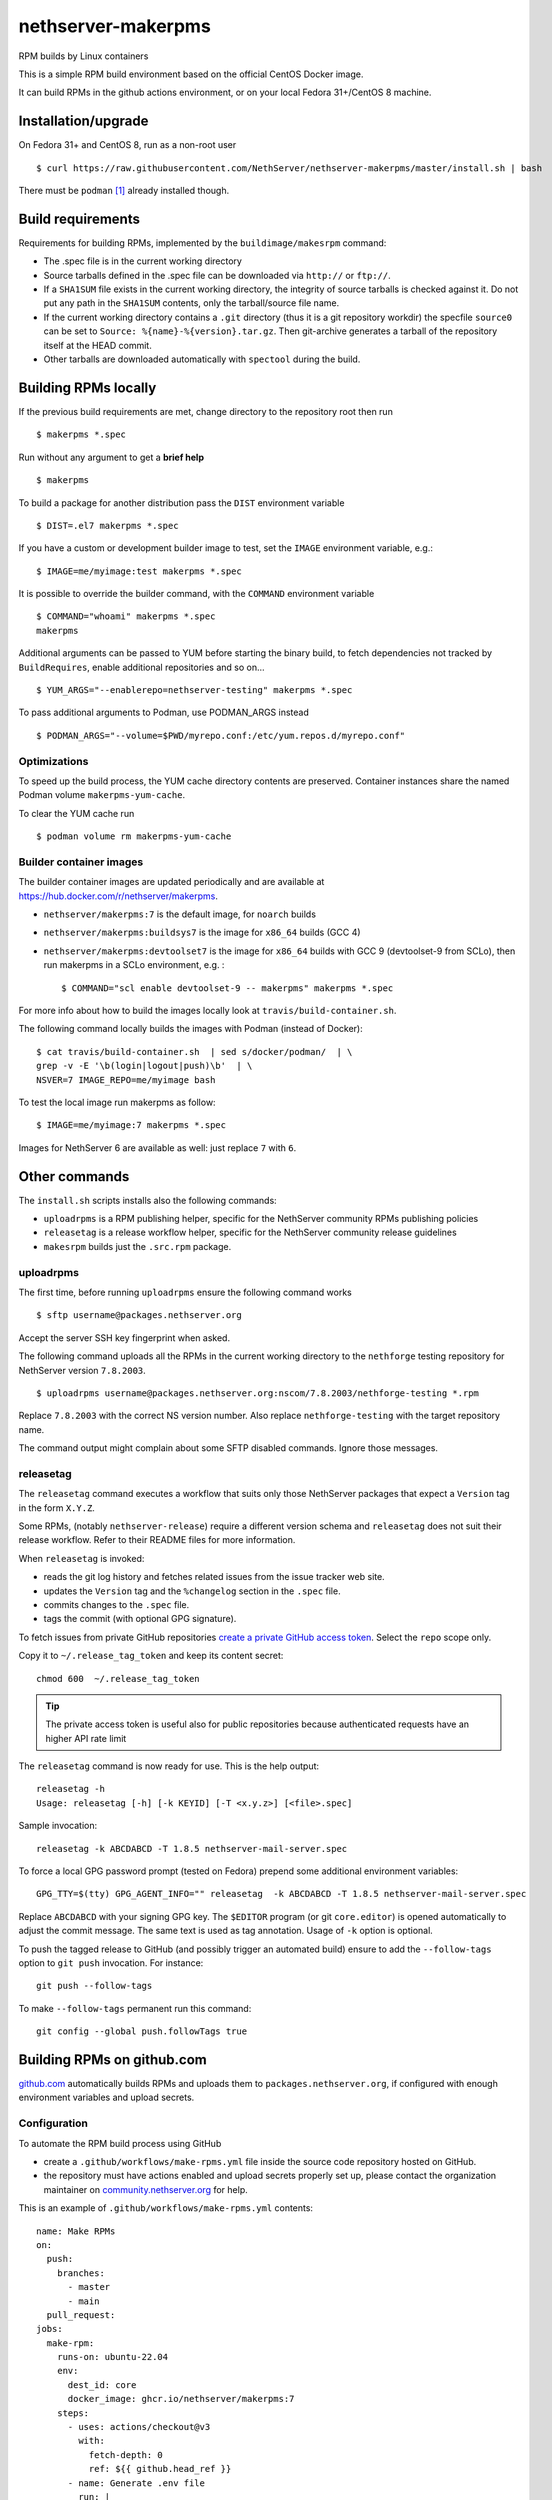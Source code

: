.. _nethserver-makerpms-module:

nethserver-makerpms
===================

RPM builds by Linux containers

.. |Build| image:: https://github.com/NethServer/nethserver-makerpms/actions/workflows/build-container.yml/badge.svg
    :target: https://github.com/NethServer/nethserver-makerpms/actions


This is a simple RPM build environment based on the official CentOS Docker image.

It can build RPMs in the github actions environment, or on your local
Fedora 31+/CentOS 8 machine.

Installation/upgrade
--------------------

On Fedora 31+ and CentOS 8, run as a non-root user ::

  $ curl https://raw.githubusercontent.com/NethServer/nethserver-makerpms/master/install.sh | bash

There must be ``podman`` [#Podman]_ already installed though.

Build requirements
------------------

Requirements for building RPMs, implemented by the ``buildimage/makesrpm`` command:

- The .spec file is in the current working directory

- Source tarballs defined in the .spec file can be downloaded via ``http://`` or ``ftp://``.

- If a ``SHA1SUM`` file exists in the current working directory, the integrity of
  source tarballs is checked against it. Do not put any path in the ``SHA1SUM`` contents,
  only the tarball/source file name.

- If the current working directory contains a ``.git`` directory (thus it is a git repository workdir)
  the specfile ``source0`` can be set to ``Source: %{name}-%{version}.tar.gz``. Then git-archive
  generates a tarball of the repository itself at the HEAD commit.

- Other tarballs are downloaded automatically with ``spectool`` during the build.


Building RPMs locally
---------------------

If the previous build requirements are met, change directory to the repository root then run ::

  $ makerpms *.spec

Run without any argument to get a **brief help** ::

  $ makerpms

To build a package for another distribution pass the ``DIST`` environment variable ::

  $ DIST=.el7 makerpms *.spec

If you have a custom or development builder image to test, set the ``IMAGE`` environment variable, e.g.: ::

  $ IMAGE=me/myimage:test makerpms *.spec

It is possible to override the builder command, with the ``COMMAND`` environment variable ::

  $ COMMAND="whoami" makerpms *.spec
  makerpms

Additional arguments can be passed to YUM before starting the binary build, to fetch dependencies
not tracked by ``BuildRequires``, enable additional repositories and so on... ::

  $ YUM_ARGS="--enablerepo=nethserver-testing" makerpms *.spec

To pass additional arguments to Podman, use PODMAN_ARGS instead ::

  $ PODMAN_ARGS="--volume=$PWD/myrepo.conf:/etc/yum.repos.d/myrepo.conf"


Optimizations
^^^^^^^^^^^^^

To speed up the build process, the YUM cache directory contents are preserved.
Container instances share the named Podman volume ``makerpms-yum-cache``.

To clear the YUM cache run ::

  $ podman volume rm makerpms-yum-cache


Builder container images
^^^^^^^^^^^^^^^^^^^^^^^^

The builder container images are updated periodically and are available at
https://hub.docker.com/r/nethserver/makerpms.

* ``nethserver/makerpms:7`` is the default image, for ``noarch`` builds
* ``nethserver/makerpms:buildsys7`` is the image for ``x86_64`` builds (GCC 4)
* ``nethserver/makerpms:devtoolset7`` is the image for ``x86_64`` builds
  with GCC 9 (devtoolset-9 from SCLo), then run makerpms in a SCLo environment, e.g. : ::

    $ COMMAND="scl enable devtoolset-9 -- makerpms" makerpms *.spec

For more info about how to build the images locally look at ``travis/build-container.sh``.

The following command locally builds the images with Podman (instead of Docker): ::

  $ cat travis/build-container.sh  | sed s/docker/podman/  | \
  grep -v -E '\b(login|logout|push)\b'  | \
  NSVER=7 IMAGE_REPO=me/myimage bash

To test the local image run makerpms as follow: ::

  $ IMAGE=me/myimage:7 makerpms *.spec

Images for NethServer 6 are available as well: just replace ``7`` with ``6``.


Other commands
--------------

The ``install.sh`` scripts installs also the following commands:

* ``uploadrpms`` is a RPM publishing helper, specific for the NethServer community RPMs publishing policies
* ``releasetag`` is a release workflow helper, specific for the NethServer community release guidelines
* ``makesrpm`` builds just the ``.src.rpm`` package.

.. _uploadrpms-section:

uploadrpms
^^^^^^^^^^

The first time, before running ``uploadrpms`` ensure the following command works ::

  $ sftp username@packages.nethserver.org

Accept the server SSH key fingerprint when asked.

The following command uploads all the RPMs in the current working directory to the ``nethforge`` testing
repository for NethServer version ``7.8.2003``. ::

  $ uploadrpms username@packages.nethserver.org:nscom/7.8.2003/nethforge-testing *.rpm

Replace ``7.8.2003`` with the correct NS version number. Also replace ``nethforge-testing``
with the target repository name.

The command output might complain about some SFTP disabled commands. Ignore those messages.

.. _releasetag-section:

releasetag
^^^^^^^^^^

The ``releasetag`` command executes a workflow that suits only those
NethServer packages that expect a ``Version`` tag in the form ``X.Y.Z``.

Some RPMs, (notably ``nethserver-release``) require a different version schema
and ``releasetag`` does not suit their release workflow. Refer to their README
files for more information.

When ``releasetag`` is invoked:

* reads the git log history and fetches related issues from the issue
  tracker web site.
* updates the ``Version`` tag and the ``%changelog`` section in the ``.spec`` file.
* commits changes to the ``.spec`` file.
* tags the commit (with optional GPG signature).

To fetch issues from private GitHub repositories
`create a private GitHub access token <https://github.com/settings/tokens/new>`_.
Select the ``repo`` scope only.

Copy it to ``~/.release_tag_token`` and keep its content secret: ::

  chmod 600  ~/.release_tag_token

.. tip::

    The private access token is useful also for public repositories
    because authenticated requests have an higher API rate limit


The ``releasetag`` command is now ready for use. This is the help output::

  releasetag -h
  Usage: releasetag [-h] [-k KEYID] [-T <x.y.z>] [<file>.spec]

Sample invocation: ::

  releasetag -k ABCDABCD -T 1.8.5 nethserver-mail-server.spec

To force a local GPG password prompt (tested on Fedora) prepend some additional
environment variables::

  GPG_TTY=$(tty) GPG_AGENT_INFO="" releasetag  -k ABCDABCD -T 1.8.5 nethserver-mail-server.spec

Replace ``ABCDABCD`` with your signing GPG key. The ``$EDITOR``
program (or git ``core.editor``) is opened automatically to adjust the
commit message. The same text is used as tag annotation.
Usage of ``-k`` option is optional.

To push the tagged release to GitHub (and possibly trigger an automated build)
ensure to add the ``--follow-tags`` option to ``git push`` invocation. For
instance: ::

  git push --follow-tags

To make ``--follow-tags`` permanent run this command: ::

  git config --global push.followTags true



Building RPMs on github.com
------------------------------

`github.com <https://github.com/features/actions>`_ automatically builds RPMs and uploads
them to ``packages.nethserver.org``, if configured with enough environment variables
and upload secrets.

Configuration
^^^^^^^^^^^^^

To automate the RPM build process using GitHub

* create a ``.github/workflows/make-rpms.yml`` file inside the source code repository hosted on
  GitHub.

* the repository must have actions enabled and upload secrets properly set up, please contact the organization maintainer on `community.nethserver.org <https://community.nethserver.org>`_ for help.

This is an example of ``.github/workflows/make-rpms.yml`` contents: ::

  name: Make RPMs
  on:
    push:
      branches:
        - master
        - main
    pull_request:
  jobs:
    make-rpm:
      runs-on: ubuntu-22.04
      env:
        dest_id: core
        docker_image: ghcr.io/nethserver/makerpms:7
      steps:
        - uses: actions/checkout@v3
          with:
            fetch-depth: 0
            ref: ${{ github.head_ref }}
        - name: Generate .env file
          run: |
            cat > .env <<EOF
              DEST_ID=${{ env.dest_id }}
              NSVER=7
              DOCKER_IMAGE=${{ env.docker_image }}
              GITHUB_ACTIONS=1
              GITHUB_HEAD_REF=${{ github.head_ref }}
              GITHUB_REF=${{ github.ref }}
              GITHUB_REPOSITORY=${{ github.repository }}
              GITHUB_RUN_ID=${{ github.run_id }}
              ENDPOINTS_PACK=${{ secrets.endpoints_pack }}
              SECRET=${{ secrets.secret }}
              SECRET_URL=${{ secrets.secret_url }}
              AUTOBUILD_SECRET=${{ secrets.autobuild_secret }}
              AUTOBUILD_SECRET_URL=${{ secrets.autobuild_secret_url }}
            EOF
        - name: Run prep-sources if present.
          run: if test -f "prep-sources"; then ./prep-sources; fi
        - name: Build RPM and publish
          run: |
            echo "Starting build..."
            docker run --name makerpms \
              --env-file .env \
              --hostname $GITHUB_RUN_ID-$GITHUB_RUN_NUMBER.nethserver.org \
              --volume $PWD:/srv/makerpms/src:ro \
              ${{ env.docker_image }} \
              makerpms-github -s *.spec
            echo "Build succesful."
            if [[ "${{ secrets.endpoints_pack }}" && "${{ secrets.secret }}" ]]; then
              echo "Publish configuration exists, pushing package to repo."
              docker commit makerpms nethserver/build
              docker run \
                --env-file .env \
                nethserver/build \
                uploadrpms-github
              echo "Publish complete."
            fi
            rm .env

Usage
^^^^^

GitHub Actions builds are triggered automatically when:

* one or more commits are pushed to the `master` or `main` branch of the NethServer repository, as
  stated in the ``.github/workflows/make-rpms.yml`` file inside the ``on.push.branches`` key

* A *pull request* is opened from a NethServer repository fork or it is updated
  by submitting new commits

After a successful build, (if secrets are available) the RPM is uploaded to ``packages.nethserver.org``,
according to the ``DEST_ID`` variable value. Supported values are ``core`` for
NethServer core packages, and ``forge`` for NethForge packages.

Pull requests are commented automatically by ``nethbot``
[#NethBot]_ with the links to available RPMs.

Also issues are commented by ``nethbot`` if the following rules are respected in git commit messages:

1. The issue reference (e.g. ``NethServer/dev#1234``) is present in the merge
   commit of pull requests

2. The issue reference is added to standalone commits (should be rarely used)


The build environment supports the following variables:

- ``DOCKER_IMAGE``
- ``DEST_ID``

DOCKER_IMAGE
~~~~~~~~~~~~

The Docker build image can contain different RPMs depending on the tag:

- ``latest`` (or ``7``) contains only dependencies to build ``nethserver-*`` RPMS, like ``nethserver-base``.
  It actually installs only nethserver-devtools and a basic RPM build environment without gcc compiler.

- ``buildsys7`` is based on the previous environment. It also pulls in the dependencies for arch-dependant packages (like ``asterisk13`` or ``ns-samba``).
  It actually installs the ``buildsys-build`` package group, which provides the ``gcc`` compiler (version 4) among other packages.

- ``devtoolset7``: it extends the *buildsys7* with the devtoolset-9 SCLo packages set. It is possible to
  compile with gcc version 9, by prefixing the container entry point in the following way: ::

    docker run -ti [OPTIONS] scl enable devtoolset-9 -- makerpms-travis package.spec

  For instance, see the `sofia-sip package <https://github.com/NethServer/sofia-sip>`_.

DEST_ID
~~~~~~~

If ``DEST_ID=core``:

* Builds triggered by pull requests are uploaded to the ``autobuild`` [#Autobuild]_ repository

* Builds triggered by commits pushed to master are uploaded to the ``testing``
  [#Testing]_ repository. If a git tag is on the last available commit,
  the upload destination is the ``updates`` repository.

If ``DEST_ID=forge``:

* Pull requests are uploaded to ``nethforge-autobuild``

* Branch builds are uploaded to ``nethforge-testing``, whilst tagged builds are uploaded to ``nethforge``

.. warning::

    In any case, **the git tag must begin with a digit
    and not containing any "-" minus symbol**.
    For instance the tag ``0.1.12`` is considered
    as a tagged build whilst ``v0.1.12-1`` is not




.. rubric:: References

.. [#Podman] Podman is a daemonless Linux container engine. https://podman.io/
.. [#Autobuild] Is a particular kind of repository in ``packages.nethserver.org`` that hosts the rpms builded automatically from github.com/features/actions. http://packages.nethserver.org/nethserver/7.9.2009/autobuild/x86_64/Packages/
.. [#Testing] Is a repository in ``packages.nethserver.org`` that hosts the rpms builded automatically from github.com/features/actions started form official ``nethserver`` github repository. http://packages.nethserver.org/nethserver/7.9.2009/testing/x86_64/Packages/
.. [#NethBot] Is our bot that comments the issues and pull request with the list of automated RPMs builds. https://github.com/nethbot
